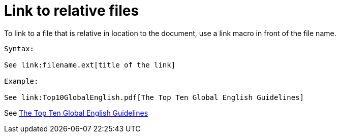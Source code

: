 = Link to relative files

To link to a file that is relative in location to the document, use a link macro in front of the file name.

----

Syntax:

See link:filename.ext[title of the link]

Example:

See link:Top10GlobalEnglish.pdf[The Top Ten Global English Guidelines]

----

See link:Top10GlobalEnglish.pdf[The Top Ten Global English Guidelines]
